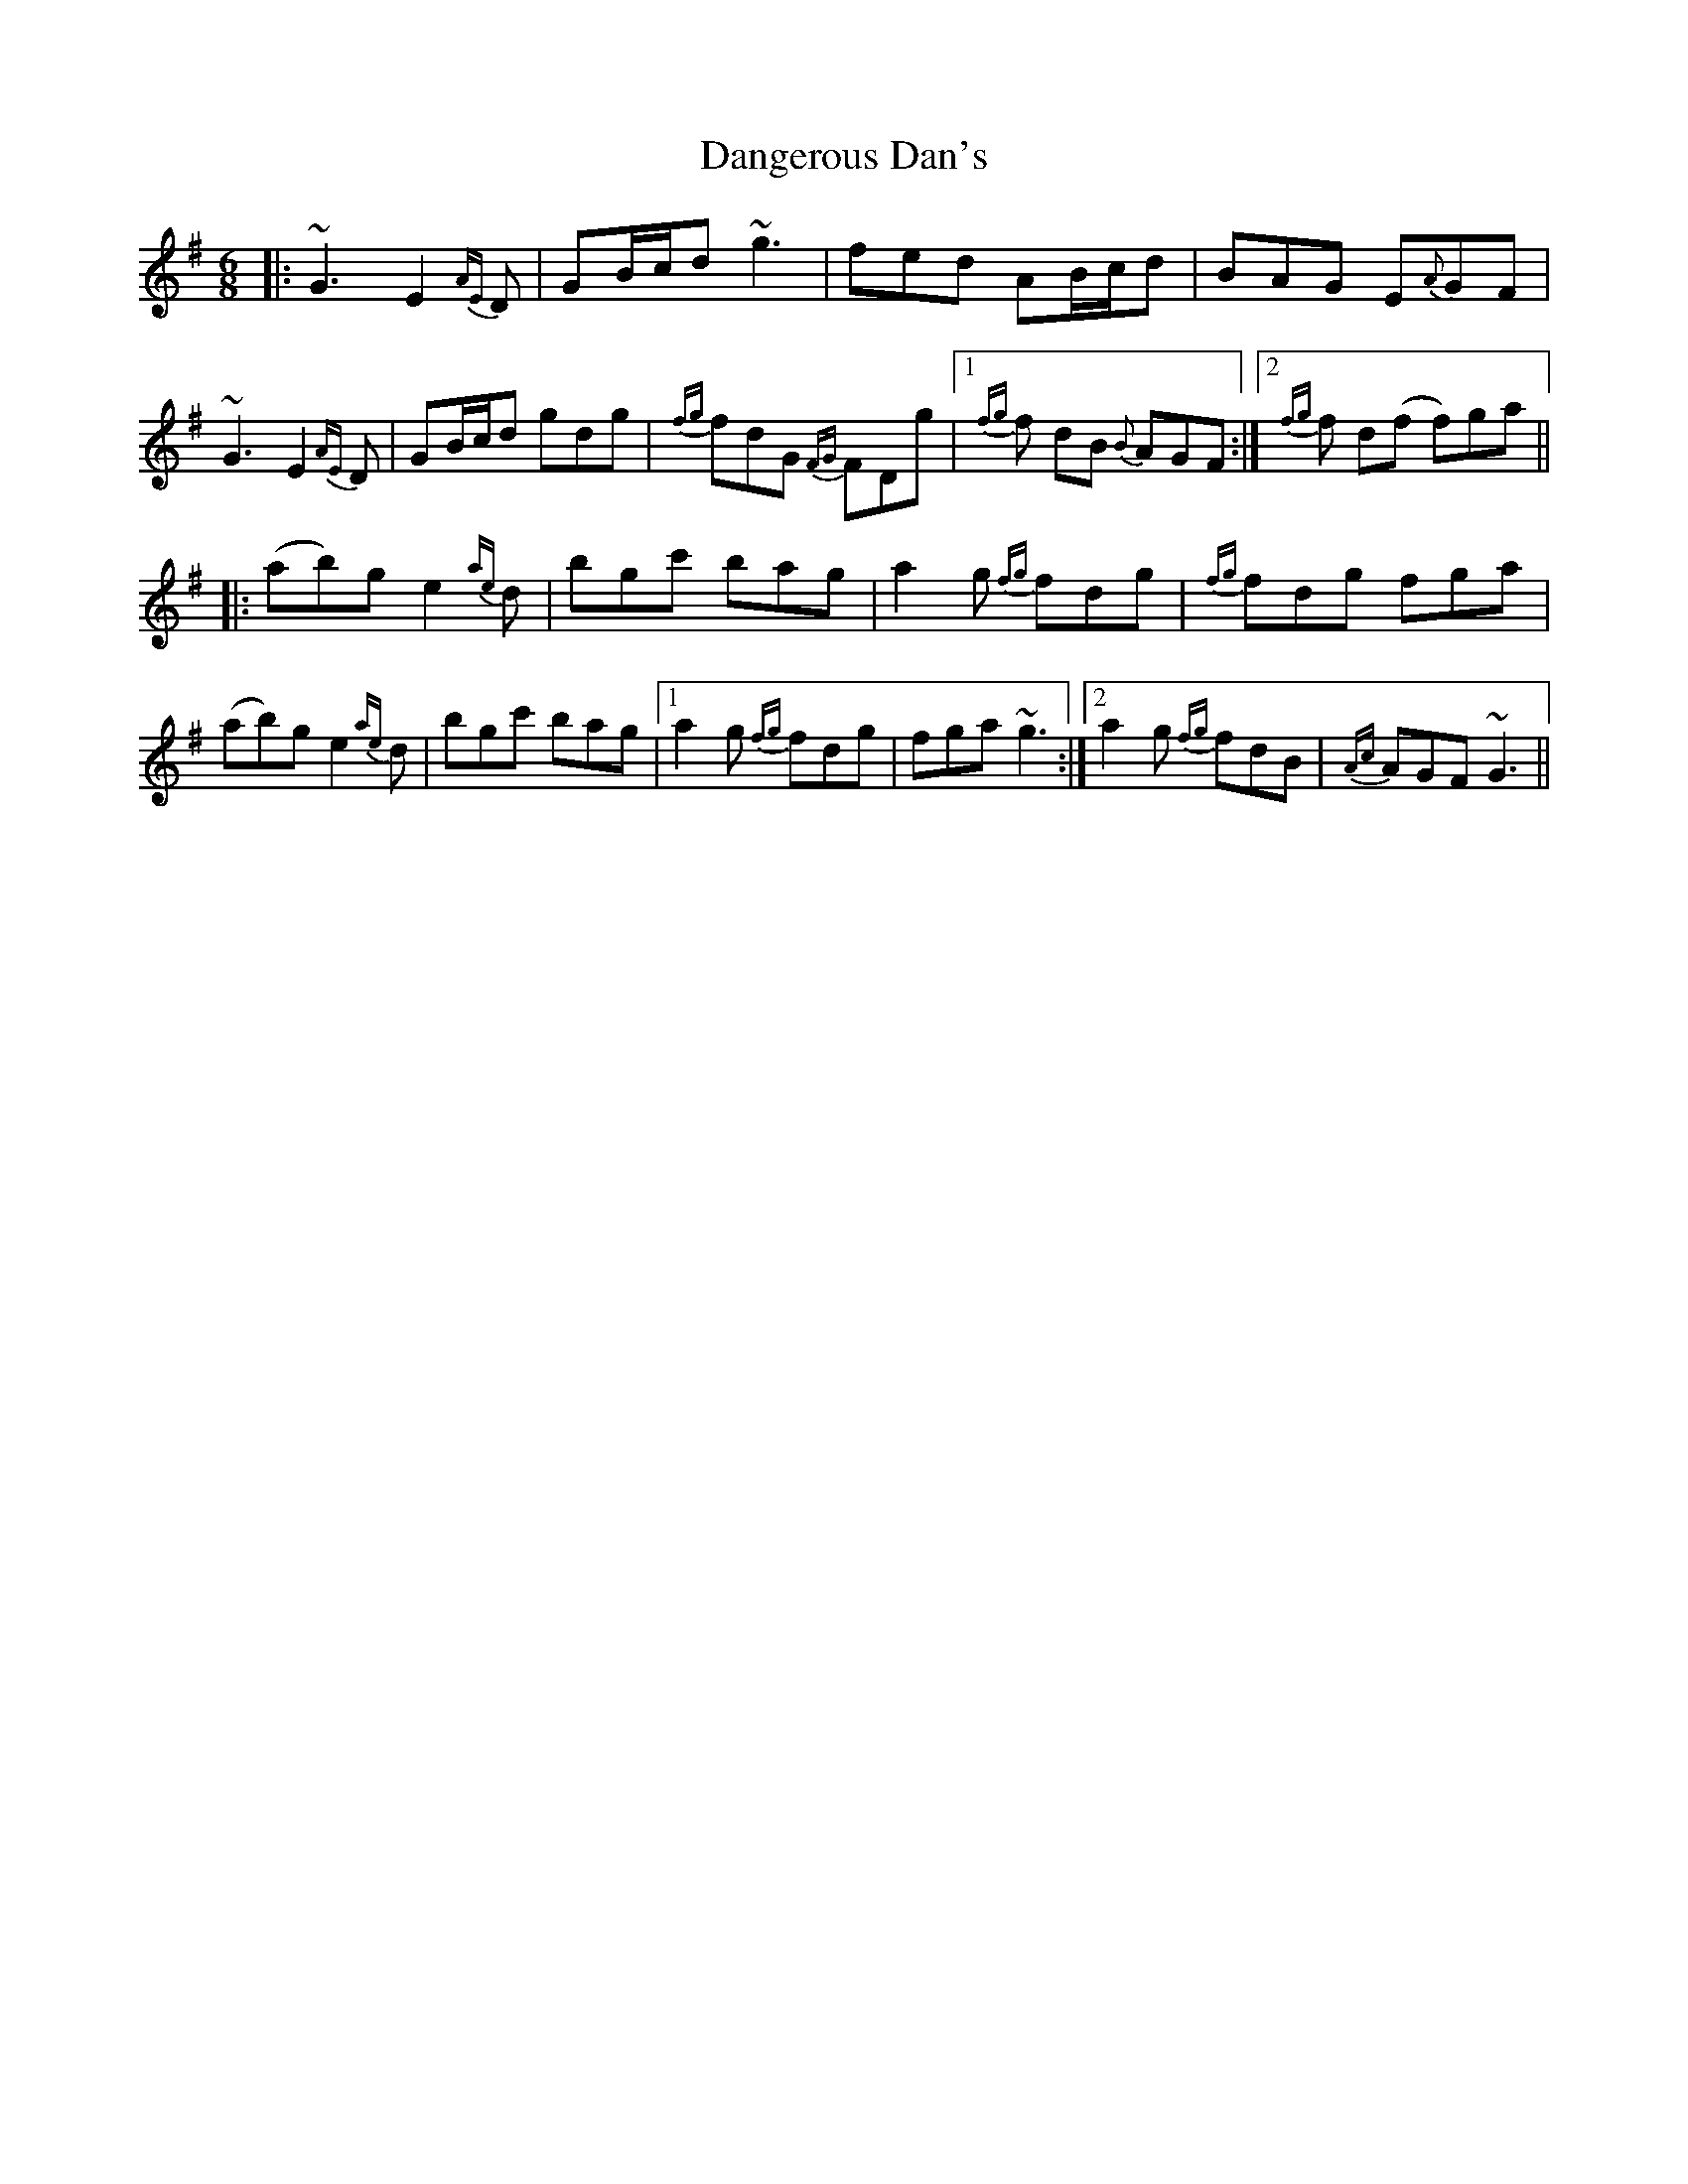 X: 9400
T: Dangerous Dan's
R: jig
M: 6/8
K: Gmajor
|:~G3 E2{AE}D|GB/c/d ~g3|fed AB/c/d|BAG E{A}GF|
~G3 E2{AE}D|GB/c/d gdg|{fg}fdG {FG}FDg|1 {fg}f dB {B}AGF:|2 {fg}f d(f f)ga||
|:(ab)g e2{ae}d|bgc' bag|a2g {fg}fdg|{fg}fdg fga|
(ab)g e2{ae}d|bgc' bag|1 a2g {fg}fdg|fga ~g3:|2 a2g {fg}fdB|{Ac}AGF ~G3||

